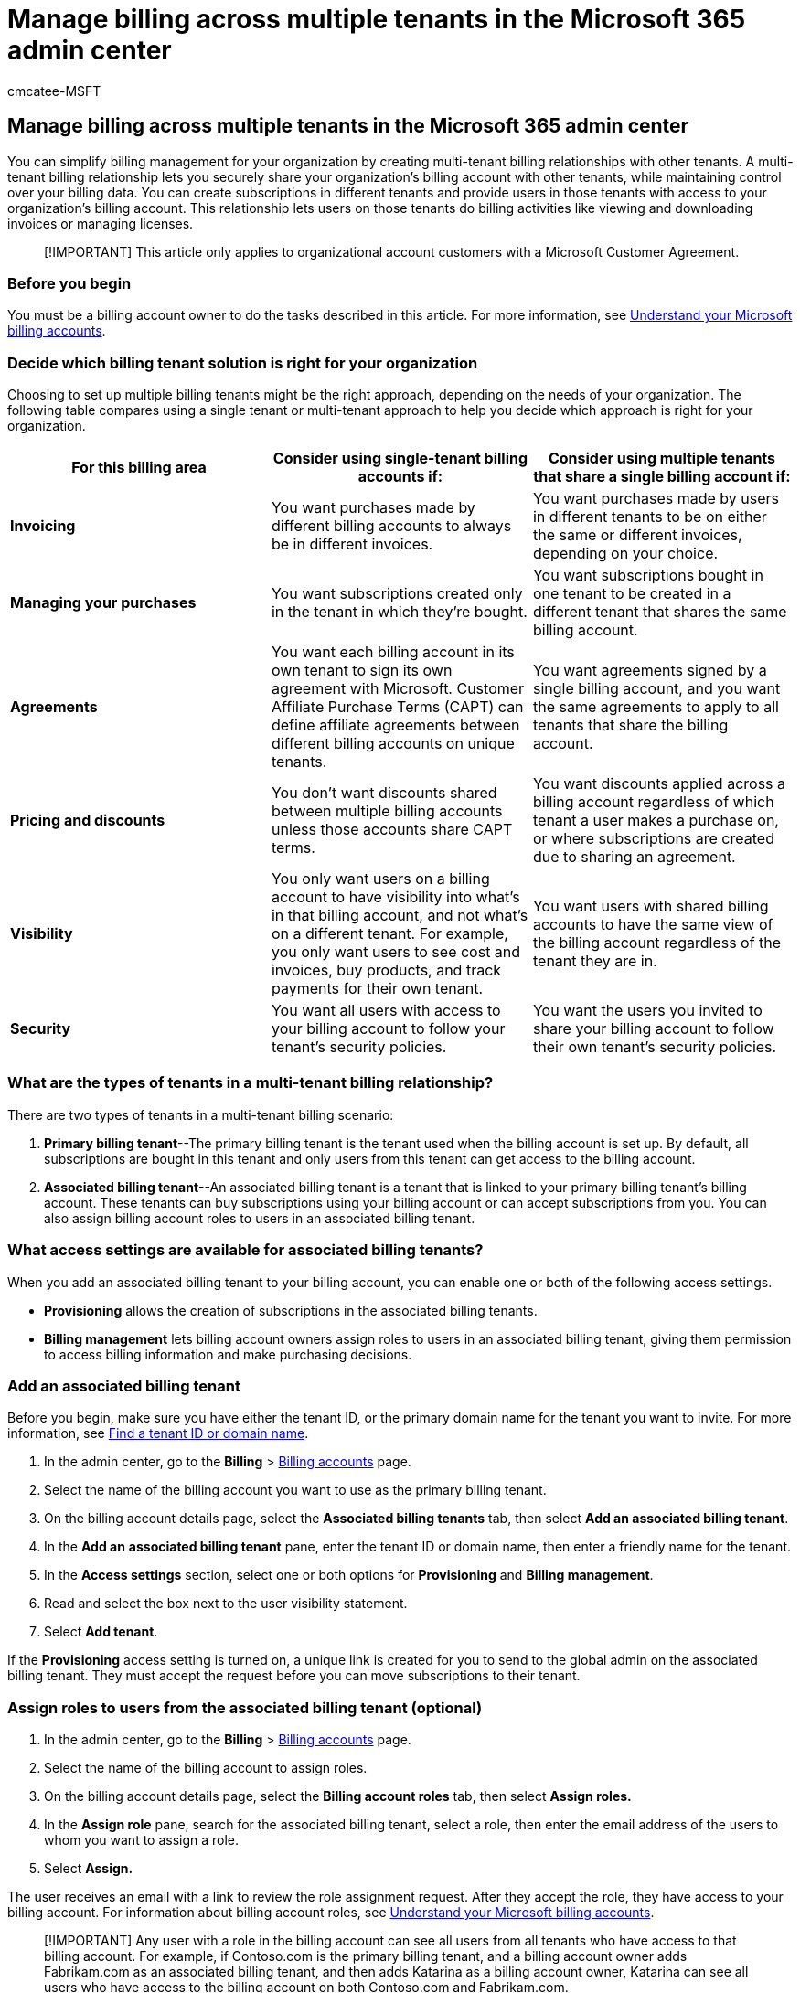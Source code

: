 = Manage billing across multiple tenants in the Microsoft 365 admin center
:audience: Admin
:author: cmcatee-MSFT
:description: Learn how to use multi-tenant billing relationships to share billing accounts across tenants in the Microsoft 365 admin center.
:f1.keywords: NOCSH
:manager: scotv
:ms.author: cmcatee
:ms.collection: ["M365-subscription-management", "Adm_O365"]
:ms.custom: ["commerce_billing"]
:ms.date: 08/15/2022
:ms.localizationpriority: medium
:ms.reviewer: amberb, vikdesai
:ms.service: o365-administration
:ms.topic: article
:search.appverid: MET150

== Manage billing across multiple tenants in the Microsoft 365 admin center

You can simplify billing management for your organization by creating multi-tenant billing relationships with other tenants.
A multi-tenant billing relationship lets you securely share your organization's billing account with other tenants, while maintaining control over your billing data.
You can create subscriptions in different tenants and provide users in those tenants with access to your organization's billing account.
This relationship lets users on those tenants do billing activities like viewing and downloading invoices or managing licenses.

____
[!IMPORTANT] This article only applies to organizational account customers with a Microsoft Customer Agreement.
____

=== Before you begin

You must be a billing account owner to do the tasks described in this article.
For more information, see xref:../manage-billing-accounts.adoc[Understand your Microsoft billing accounts].

=== Decide which billing tenant solution is right for your organization

Choosing to set up multiple billing tenants might be the right approach, depending on the needs of your organization.
The following table compares using a single tenant or multi-tenant approach to help you decide which approach is right for your organization.

|===
| *For this billing area* | *Consider using single-tenant billing accounts if:* | *Consider using multiple tenants that share a single billing account if:*

| *Invoicing*
| You want purchases made by different billing accounts to always be in different invoices.
| You want purchases made by users in different tenants to be on either the same or different invoices, depending on your choice.

| *Managing your purchases*
| You want subscriptions created only in the tenant in which they're bought.
| You want subscriptions bought in one tenant to be created in a different tenant that shares the same billing account.

| *Agreements*
| You want each billing account in its own tenant to sign its own agreement with Microsoft.
Customer Affiliate Purchase Terms (CAPT) can define affiliate agreements between different billing accounts on unique tenants.
| You want agreements signed by a single billing account, and you want the same agreements to apply to all tenants that share the billing account.

| *Pricing and discounts*
| You don't want discounts shared between multiple billing accounts unless those accounts share CAPT terms.
| You want discounts applied across a billing account regardless of which tenant a user makes a purchase on, or where subscriptions are created due to sharing an agreement.

| *Visibility*
| You only want users on a billing account to have visibility into what's in that billing account, and not what's on a different tenant.
For example, you only want users to see cost and invoices, buy products, and track payments for their own tenant.
| You want users with shared billing accounts to have the same view of the billing account regardless of the tenant they are in.

| *Security*
| You want all users with access to your billing account to follow your tenant's security policies.
| You want the users you invited to share your billing account to follow their own tenant's security policies.
|===

=== What are the types of tenants in a multi-tenant billing relationship?

There are two types of tenants in a multi-tenant billing scenario:

. *Primary billing tenant*--The primary billing tenant is the tenant used when the billing account is set up.
By default, all subscriptions are bought in this tenant and only users from this tenant can get access to the billing account.
. *Associated billing tenant*--An associated billing tenant is a tenant that is linked to your primary billing tenant's billing account.
These tenants can buy subscriptions using your billing account or can accept subscriptions from you.
You can also assign billing account roles to users in an associated billing tenant.

=== What access settings are available for associated billing tenants?

When you add an associated billing tenant to your billing account, you can enable one or both of the following access settings.

* *Provisioning* allows the creation of subscriptions in the associated billing tenants.
* *Billing management* lets billing account owners assign roles to users in an associated billing tenant, giving them permission to access billing information and make purchasing decisions.

=== Add an associated billing tenant

Before you begin, make sure you have either the tenant ID, or the primary domain name for the tenant you want to invite.
For more information, see https://aka.ms/findtenantiddomain[Find a tenant ID or domain name].

. In the admin center, go to the *Billing* > https://go.microsoft.com/fwlink/p/?linkid=2084771[Billing accounts] page.
. Select the name of the billing account you want to use as the primary billing tenant.
. On the billing account details page, select the *Associated billing tenants* tab, then select *Add an associated billing tenant*.
. In the *Add an* *associated billing tenant* pane, enter the tenant ID or domain name, then enter a friendly name for the tenant.
. In the *Access settings* section, select one or both options for *Provisioning* and *Billing management*.
. Read and select the box next to the user visibility statement.
. Select *Add tenant*.

If the *Provisioning* access setting is turned on, a unique link is created for you to send to the global admin on the associated billing tenant.
They must accept the request before you can move subscriptions to their tenant.

=== Assign roles to users from the associated billing tenant (optional)

. In the admin center, go to the *Billing* > https://go.microsoft.com/fwlink/p/?linkid=2084771[Billing accounts] page.
. Select the name of the billing account to assign roles.
. On the billing account details page, select the *Billing account roles* tab, then select *Assign roles.*
. In the *Assign role* pane, search for the associated billing tenant, select a role, then enter the email address of the users to whom you want to assign a role.
. Select *Assign.*

The user receives an email with a link to review the role assignment request.
After they accept the role, they have access to your billing account.
For information about billing account roles, see xref:../manage-billing-accounts.adoc[Understand your Microsoft billing accounts].

____
[!IMPORTANT] Any user with a role in the billing account can see all users from all tenants who have access to that billing account.
For example, if Contoso.com is the primary billing tenant, and a billing account owner adds Fabrikam.com as an associated billing tenant, and then adds Katarina as a billing account owner, Katarina can see all users who have access to the billing account on both Contoso.com and Fabrikam.com.
____

=== Move subscriptions to an associated billing tenant (optional)

The global administrator of the associated billing tenant must accept the provisioning request from the primary billing tenant before you can move subscriptions to their associated billing tenant.

____
[!IMPORTANT] You can only move a subscription to an associated billing tenant if all licenses in the subscription are available.
If any licenses are assigned, you can't move the subscription.
____

. In the admin center, go to the *Billing* > https://go.microsoft.com/fwlink/p/?linkid=842054[Your products] page.
. Select the name of the product that you want to move to the associated billing tenant.
. On the product details page, in the *Licenses assigned from all subscriptions* section, select *Move to another tenant*.
. In the *Move subscription to a different tenant* pane, search for a tenant name or select a tenant from the list, then select *Move* *subscription*.

=== Remove an associated billing tenant

Removing an associated billing tenant is a permanent action and can't be undone.
Access is removed for all tenant users who are assigned roles on your billing account, and you can no longer move subscriptions to the tenant.
Subscriptions that have already been moved remain with the tenant and are still billed to your billing account.

. In the admin center, go to the *Billing* > https://go.microsoft.com/fwlink/p/?linkid=2084771[Billing accounts] page.
. Select the name of the billing account that is the primary billing tenant.
. On the billing account details page, select the *Associated billing tenants* tab.
. Select the associated billing tenant that you want to remove.
. In the associated billing tenant pane, select *Remove access.*
. In the *Remove provisioning and billing management* *access* pane, select *Remove access.*
. In the confirmation dialog box, select *Yes*.

=== Accept or decline an invitation for Provisioning access to your associated billing tenant

As a global administrator of an associated billing tenant, you can accept or decline a request from the billing account owner to create subscriptions in your tenant.
When a billing account owner adds your tenant as an associated billing tenant and enables the *Provisioning* access setting, you receive a link from the billing account owner to accept or decline the invitation.

. Select the link shared by the billing account owner.
. On the *Invitation to be an associated billing tenant* page, select *Accept* or *Decline*.

____
[!NOTE] If you later decide to revoke the *Provisioning* access, you can use the same link.
____

=== Related articles

xref:../manage-billing-accounts.adoc[Understand your Microsoft billing accounts] (article) + xref:manage-billing-profiles.adoc[Understand billing profiles] (article)
